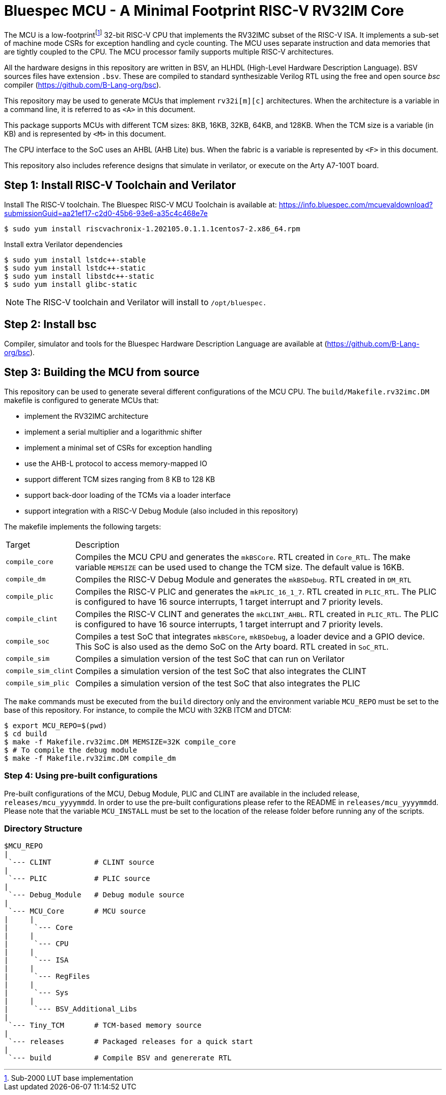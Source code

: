 = Bluespec MCU - A Minimal Footprint RISC-V RV32IM Core
:icons: font
:data-uri:

The MCU is a low-footprint{empty}footnote:[Sub-2000 LUT base implementation] 32-bit RISC-V CPU that implements the RV32IMC subset of the RISC-V ISA.
It implements a sub-set of machine mode CSRs for exception handling and cycle counting.
The MCU uses separate instruction and data memories that are tightly coupled to the CPU. 
The MCU processor family supports multiple RISC-V architectures.

All the hardware designs in this repository are written in BSV, an HLHDL (High-Level Hardware Description Language).
BSV sources files have extension `.bsv`.
These are compiled to standard synthesizable Verilog RTL using the free and open source _bsc_ compiler
(https://github.com/B-Lang-org/bsc[]).

This repository may be used to generate MCUs that implement `rv32i[m][c]` architectures. 
When the architecture is a variable in a command line, it is referred to as `<A>` in this document.

This package supports MCUs with different TCM sizes: 8KB, 16KB, 32KB, 64KB, and 128KB.
When the TCM size is a variable (in KB) and is represented by `<M>` in this document. 

The CPU interface to the SoC uses an AHBL (AHB Lite) bus.
When the fabric is a variable is represented by `<F>` in this document.

This repository also includes reference designs that simulate in verilator, or execute on the Arty A7-100T board.

== Step {counter:installSteps}: Install RISC-V Toolchain and Verilator 
Install The RISC-V toolchain. 
The Bluespec RISC-V MCU Toolchain is available at: https://info.bluespec.com/mcuevaldownload?submissionGuid=aa21ef17-c2d0-45b6-93e6-a35c4c468e7e

```
$ sudo yum install riscvachronix-1.202105.0.1.1.1centos7-2.x86_64.rpm
```
Install extra Verilator dependencies
```
$ sudo yum install lstdc++-stable
$ sudo yum install lstdc++-static
$ sudo yum install libstdc++-static
$ sudo yum install glibc-static
```
NOTE: The RISC-V toolchain and Verilator will install to `/opt/bluespec.`

== Step {counter:installSteps}: Install bsc
Compiler, simulator and tools for the Bluespec Hardware Description Language are available at (https://github.com/B-Lang-org/bsc[]). 

== Step {counter:installSteps}: Building the MCU from source

This repository can be used to generate several different configurations of the MCU CPU.
The `build/Makefile.rv32imc.DM` makefile is configured to generate MCUs that:

* implement the RV32IMC architecture
* implement a serial multiplier and a logarithmic shifter
* implement a minimal set of CSRs for exception handling
* use the AHB-L protocol to access memory-mapped IO
* support different TCM sizes ranging from 8 KB to 128 KB
* support back-door loading of the TCMs via a loader interface
* support integration with a RISC-V Debug Module (also included in this repository)

The makefile implements the following targets:

[cols="15,~"]
|===
| Target             | Description
| `compile_core`     | Compiles the MCU CPU and generates the `mkBSCore`. RTL created in `Core_RTL`. The make variable `MEMSIZE` can be used used to change the TCM size. The default value is 16KB.
| `compile_dm`       | Compiles the RISC-V Debug Module and generates the `mkBSDebug`. RTL created in `DM_RTL`
| `compile_plic`     | Compiles the RISC-V PLIC and generates the `mkPLIC_16_1_7`. RTL created in `PLIC_RTL`. The PLIC is configured to have 16 source interrupts, 1 target interrupt and 7 priority levels.
| `compile_clint`    | Compiles the RISC-V CLINT and generates the `mkCLINT_AHBL`. RTL created in `PLIC_RTL`. The PLIC is configured to have 16 source interrupts, 1 target interrupt and 7 priority levels.
| `compile_soc`      | Compiles a test SoC that integrates `mkBSCore`, `mkBSDebug`, a loader device and a GPIO device. This SoC is also used as the demo SoC on the Arty board. RTL created in `SoC_RTL`.
| `compile_sim`      | Compiles a simulation version of the test SoC that can run on Verilator 
| `compile_sim_clint`| Compiles a simulation version of the test SoC that also integrates the CLINT
| `compile_sim_plic` | Compiles a simulation version of the test SoC that also integrates the PLIC
|===

The `make` commands must be executed from the `build` directory only and the environment variable `MCU_REPO` must be set to the base of this repository.
For instance, to compile the MCU with 32KB ITCM and DTCM:

```
$ export MCU_REPO=$(pwd)
$ cd build
$ make -f Makefile.rv32imc.DM MEMSIZE=32K compile_core
$ # To compile the debug module
$ make -f Makefile.rv32imc.DM compile_dm
```

=== Step {counter:installSteps}: Using pre-built configurations
Pre-built configurations of the MCU, Debug Module, PLIC and CLINT are available in the included release, `releases/mcu_yyyymmdd`.
In order to use the pre-built configurations please refer to the README in `releases/mcu_yyyymmdd`. Please note that the variable `MCU_INSTALL` must be set to the location of the release folder before running any of the scripts.

=== Directory Structure

```
$MCU_REPO
|
 `--- CLINT          # CLINT source
|
 `--- PLIC           # PLIC source
|
 `--- Debug_Module   # Debug module source
|
 `--- MCU_Core       # MCU source
|     |
|      `--- Core
|     |
|      `--- CPU
|     |
|      `--- ISA
|     |
|      `--- RegFiles 
|     |
|      `--- Sys
|     |
|      `--- BSV_Additional_Libs
|
 `--- Tiny_TCM       # TCM-based memory source
|
 `--- releases       # Packaged releases for a quick start
|
 `--- build          # Compile BSV and genererate RTL

```
